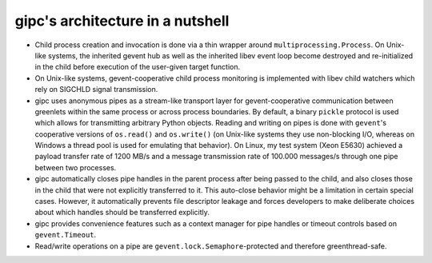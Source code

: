 .. _archnotes:

*********************************
gipc's architecture in a nutshell
*********************************
- Child process creation and invocation is done via a thin wrapper around
  ``multiprocessing.Process``. On Unix-like systems, the inherited gevent hub as
  well as the inherited libev event loop become destroyed and re-initialized in
  the child before execution of the user-given target function.

- On Unix-like systems, gevent-cooperative child process monitoring is
  implemented with libev child watchers which rely on SIGCHLD signal
  transmission.

- gipc uses anonymous pipes as a stream-like transport layer for
  gevent-cooperative communication between greenlets within the same process or
  across process boundaries. By default, a binary ``pickle`` protocol is used
  which allows for transmitting arbitrary Python objects. Reading and writing on
  pipes is done with ``gevent``'s cooperative versions of ``os.read()`` and
  ``os.write()`` (on Unix-like systems they use non-blocking I/O, whereas on
  Windows a thread pool is used for emulating that behavior). On Linux, my test
  system (Xeon E5630) achieved a payload transfer rate of 1200 MB/s and a
  message transmission rate of 100.000 messages/s through one pipe between two
  processes.

- gipc automatically closes pipe handles in the parent process after being
  passed to the child, and also closes those in the child that were not
  explicitly transferred to it. This auto-close behavior might be a limitation
  in certain special cases. However, it automatically prevents file descriptor
  leakage and forces developers to make deliberate choices about which handles
  should be transferred explicitly.

- gipc provides convenience features such as a context manager for pipe
  handles or timeout controls based on ``gevent.Timeout``.

- Read/write operations on a pipe are ``gevent.lock.Semaphore``-protected
  and therefore greenthread-safe.
